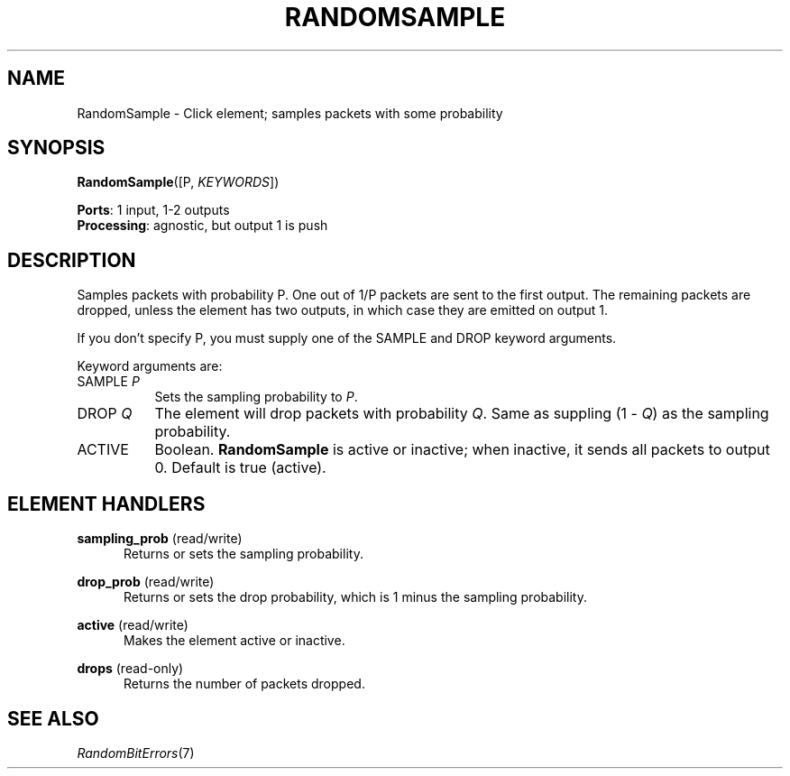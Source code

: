 .\" -*- mode: nroff -*-
.\" Generated by 'click-elem2man' from '../elements/standard/randomsample.hh:8'
.de M
.IR "\\$1" "(\\$2)\\$3"
..
.de RM
.RI "\\$1" "\\$2" "(\\$3)\\$4"
..
.TH "RANDOMSAMPLE" 7click "12/Oct/2017" "Click"
.SH "NAME"
RandomSample \- Click element;
samples packets with some probability
.SH "SYNOPSIS"
\fBRandomSample\fR([P, \fIKEYWORDS\fR])

\fBPorts\fR: 1 input, 1-2 outputs
.br
\fBProcessing\fR: agnostic, but output 1 is push
.br
.SH "DESCRIPTION"
Samples packets with probability P. One out of 1/P packets are sent to the
first output. The remaining packets are dropped, unless the element has two
outputs, in which case they are emitted on output 1.
.PP
If you don't specify P, you must supply one of the SAMPLE and DROP keyword
arguments.
.PP
Keyword arguments are:
.PP


.IP "SAMPLE \fIP\fR" 8
Sets the sampling probability to \fIP\fR.
.IP "" 8
.IP "DROP \fIQ\fR" 8
The element will drop packets with probability \fIQ\fR. Same as suppling (1 -
\fIQ\fR) as the sampling probability.
.IP "" 8
.IP "ACTIVE" 8
Boolean. \fBRandomSample\fR is active or inactive; when inactive, it sends all
packets to output 0. Default is true (active).
.IP "" 8
.PP

.SH "ELEMENT HANDLERS"



.IP "\fBsampling_prob\fR (read/write)" 5
Returns or sets the sampling probability.
.IP "" 5
.IP "\fBdrop_prob\fR (read/write)" 5
Returns or sets the drop probability, which is 1 minus the sampling
probability.
.IP "" 5
.IP "\fBactive\fR (read/write)" 5
Makes the element active or inactive.
.IP "" 5
.IP "\fBdrops\fR (read-only)" 5
Returns the number of packets dropped.
.IP "" 5
.PP

.SH "SEE ALSO"
.M RandomBitErrors 7

